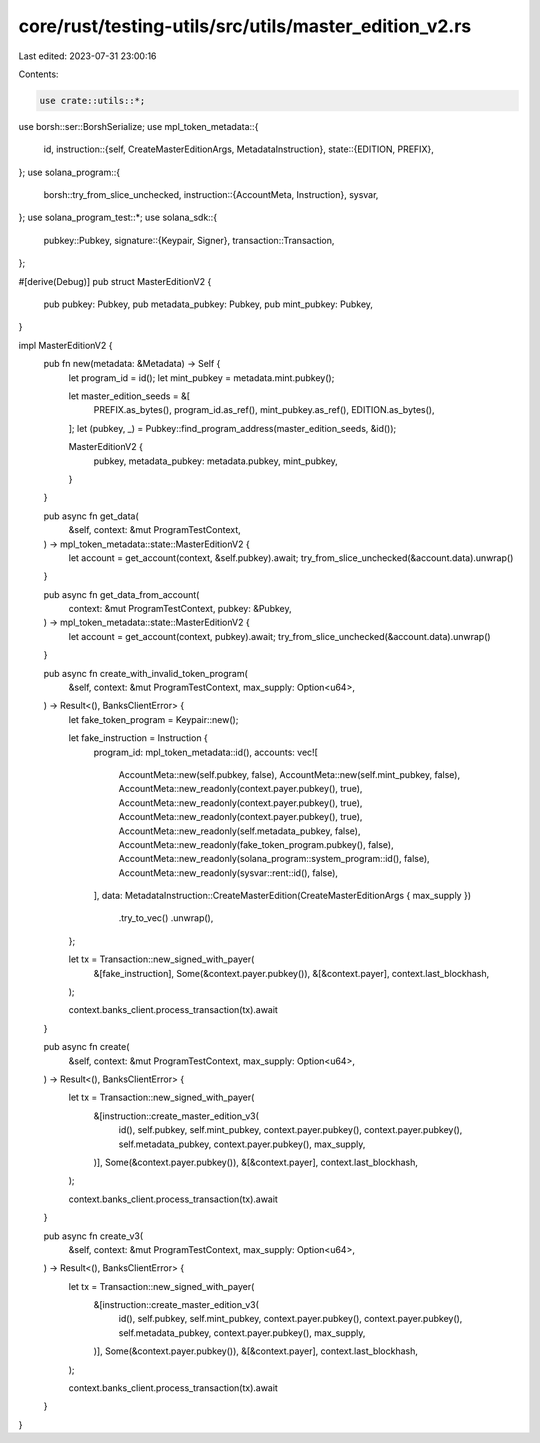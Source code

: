 core/rust/testing-utils/src/utils/master_edition_v2.rs
======================================================

Last edited: 2023-07-31 23:00:16

Contents:

.. code-block:: rs

    use crate::utils::*;
use borsh::ser::BorshSerialize;
use mpl_token_metadata::{
    id,
    instruction::{self, CreateMasterEditionArgs, MetadataInstruction},
    state::{EDITION, PREFIX},
};
use solana_program::{
    borsh::try_from_slice_unchecked,
    instruction::{AccountMeta, Instruction},
    sysvar,
};
use solana_program_test::*;
use solana_sdk::{
    pubkey::Pubkey,
    signature::{Keypair, Signer},
    transaction::Transaction,
};

#[derive(Debug)]
pub struct MasterEditionV2 {
    pub pubkey: Pubkey,
    pub metadata_pubkey: Pubkey,
    pub mint_pubkey: Pubkey,
}

impl MasterEditionV2 {
    pub fn new(metadata: &Metadata) -> Self {
        let program_id = id();
        let mint_pubkey = metadata.mint.pubkey();

        let master_edition_seeds = &[
            PREFIX.as_bytes(),
            program_id.as_ref(),
            mint_pubkey.as_ref(),
            EDITION.as_bytes(),
        ];
        let (pubkey, _) = Pubkey::find_program_address(master_edition_seeds, &id());

        MasterEditionV2 {
            pubkey,
            metadata_pubkey: metadata.pubkey,
            mint_pubkey,
        }
    }

    pub async fn get_data(
        &self,
        context: &mut ProgramTestContext,
    ) -> mpl_token_metadata::state::MasterEditionV2 {
        let account = get_account(context, &self.pubkey).await;
        try_from_slice_unchecked(&account.data).unwrap()
    }

    pub async fn get_data_from_account(
        context: &mut ProgramTestContext,
        pubkey: &Pubkey,
    ) -> mpl_token_metadata::state::MasterEditionV2 {
        let account = get_account(context, pubkey).await;
        try_from_slice_unchecked(&account.data).unwrap()
    }

    pub async fn create_with_invalid_token_program(
        &self,
        context: &mut ProgramTestContext,
        max_supply: Option<u64>,
    ) -> Result<(), BanksClientError> {
        let fake_token_program = Keypair::new();

        let fake_instruction = Instruction {
            program_id: mpl_token_metadata::id(),
            accounts: vec![
                AccountMeta::new(self.pubkey, false),
                AccountMeta::new(self.mint_pubkey, false),
                AccountMeta::new_readonly(context.payer.pubkey(), true),
                AccountMeta::new_readonly(context.payer.pubkey(), true),
                AccountMeta::new_readonly(context.payer.pubkey(), true),
                AccountMeta::new_readonly(self.metadata_pubkey, false),
                AccountMeta::new_readonly(fake_token_program.pubkey(), false),
                AccountMeta::new_readonly(solana_program::system_program::id(), false),
                AccountMeta::new_readonly(sysvar::rent::id(), false),
            ],
            data: MetadataInstruction::CreateMasterEdition(CreateMasterEditionArgs { max_supply })
                .try_to_vec()
                .unwrap(),
        };

        let tx = Transaction::new_signed_with_payer(
            &[fake_instruction],
            Some(&context.payer.pubkey()),
            &[&context.payer],
            context.last_blockhash,
        );

        context.banks_client.process_transaction(tx).await
    }

    pub async fn create(
        &self,
        context: &mut ProgramTestContext,
        max_supply: Option<u64>,
    ) -> Result<(), BanksClientError> {
        let tx = Transaction::new_signed_with_payer(
            &[instruction::create_master_edition_v3(
                id(),
                self.pubkey,
                self.mint_pubkey,
                context.payer.pubkey(),
                context.payer.pubkey(),
                self.metadata_pubkey,
                context.payer.pubkey(),
                max_supply,
            )],
            Some(&context.payer.pubkey()),
            &[&context.payer],
            context.last_blockhash,
        );

        context.banks_client.process_transaction(tx).await
    }

    pub async fn create_v3(
        &self,
        context: &mut ProgramTestContext,
        max_supply: Option<u64>,
    ) -> Result<(), BanksClientError> {
        let tx = Transaction::new_signed_with_payer(
            &[instruction::create_master_edition_v3(
                id(),
                self.pubkey,
                self.mint_pubkey,
                context.payer.pubkey(),
                context.payer.pubkey(),
                self.metadata_pubkey,
                context.payer.pubkey(),
                max_supply,
            )],
            Some(&context.payer.pubkey()),
            &[&context.payer],
            context.last_blockhash,
        );

        context.banks_client.process_transaction(tx).await
    }
}


